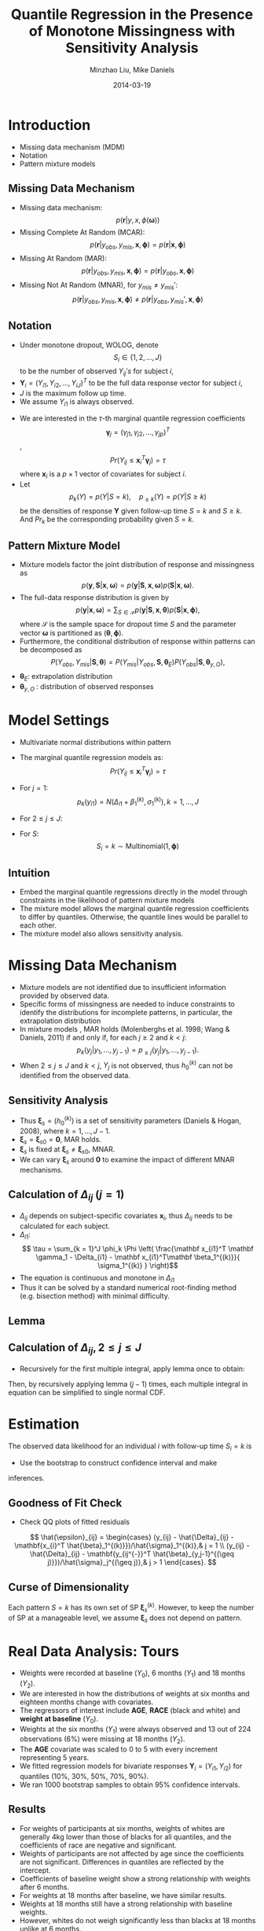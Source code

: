 #+Title: Quantile Regression in the Presence of Monotone Missingness with Sensitivity Analysis
#+Author: Minzhao Liu, Mike Daniels
#+Date: 2014-03-19

#+OPTIONS: toc:1 reveal_mathjax:t num:nil
#+OPTIONS: reveal_center:0 REVEAL_TITLE_SLIDE_TEMPLATE:nil
#+REVEAL_MARGIN: 0.1
#+REVEAL_MIN_SCALE: 0.5
#+REVEAL_MAX_SCALE: 2.5
#+REVEAL_HLEVEL: 2
#+REVEAL_TRANS: cube
#+REVEAL_THEME: moon
#+REVEAL_ROOT: file:///Users/liuminzhao/dev/reveal.js
#+STARTUP: latexpreview

* Introduction

- Missing data mechanism (MDM)
- Notation
- Pattern mixture models

** Missing Data Mechanism

-  Missing data mechanism: $$p( \mathbf r|  y,  x,  \phi(\mathbf \omega))$$
-  Missing Complete At Random (MCAR): $$p(\mathbf r |  y_{obs}, y_{mis}, \mathbf x, \mathbf \phi) =   p(\mathbf r | \mathbf x, \mathbf \phi)$$
-  Missing At Random (MAR): $$ p(\mathbf r |  y_{obs}, y_{mis}, \mathbf x, \mathbf \phi) =   p(\mathbf r | y_{obs}, \mathbf x, \mathbf \phi)$$
-  Missing Not At Random (MNAR), for $y_{mis} \neq y_{mis}\prime$: $$p(\mathbf r |  y_{obs}, y_{mis}, \mathbf x, \mathbf \phi) \neq   p(\mathbf r | y_{obs}, y_{mis}\prime, \mathbf x, \mathbf \phi)$$

** Notation

-  Under monotone dropout, WOLOG, denote $$S_i \in \{1, 2, \ldots, J\}$$
   to be the number of observed $Y_{ij}'s$ for subject $i$,
-  $\mathbf Y_i = (Y_{i1}, Y_{i2}, \ldots, Y_{iJ})^{T}$ to be the full
   data response vector for subject $i$,
-  $J$ is the maximum follow up time.
-  We assume $Y_{i1}$ is always observed.

#+Reveal: split

-  We are interested in the $\tau$-th marginal quantile regression
   coefficients
   $$\mathbf \gamma_j = (\gamma_{j1}, \gamma_{j2}, \ldots, \gamma_{jp})^T$$,
   $$
     Pr (Y_{ij} \leq \mathbf x_i^{T} \mathbf \gamma_j ) = \tau $$
   where $\mathbf x_i$ is a $p \times 1$ vector of covariates for
   subject $i$.
-  Let $$
     p_k(Y) = p(Y | S = k), \quad  p_{\geq k} (Y)  = p(Y | S \geq k)
   $$ be the densities of response $\mathbf Y$ given follow-up time
   $S=k$ and $S \geq k$. And $Pr_k$ be the corresponding probability
   given $S = k$.

** Pattern Mixture Model

-  Mixture models factor the joint distribution of response and
   missingness as $$
     p (\mathbf y, \mathbf S |\mathbf x, \mathbf \omega) = p (\mathbf y|\mathbf S, \mathbf x, \mathbf \omega) p (\mathbf S | \mathbf x, \mathbf \omega).
   $$
-  The full-data response distribution is given by $$
     p (\mathbf y | \mathbf x, \mathbf \omega) = \sum_{S \in \mathcal{S}} p(\mathbf y| \mathbf S, \mathbf x, \mathbf \theta) p (\mathbf S | \mathbf x, \mathbf \phi),
   $$ where $\mathcal{S}$ is the sample space for dropout time $S$ and
   the parameter vector $\mathbf \omega$ is partitioned as
   $(\mathbf \theta, \mathbf \phi)$.
-  Furthermore, the conditional distribution of response within patterns
   can be decomposed as $$
     P (Y_{obs}, Y_{mis} | \mathbf S, \mathbf \theta) = P
     (Y_{mis}|Y_{obs}, \mathbf S, \mathbf \theta_E) P (Y_{obs} | \mathbf S, \mathbf
     \theta_{y, O}),
   $$
-  $\mathbf \theta_E$: extrapolation distribution
-  $\mathbf \theta_{y, O}$ : distribution of observed responses

* Model Settings

-  Multivariate normal distributions within pattern
-  The marginal quantile regression models as: $$
     Pr (Y_{ij} \leq \mathbf x_{i}^T \mathbf \gamma_j ) = \tau$$
- For $j = 1$:$$ p_k(y_{i1}) = N (\Delta_{i1} +  \beta_1^{(k)},
      \sigma_1^{(k)}  ), k = 1, \ldots, J$$
- For $2 \leq j \leq J$:
  \begin{array}{l}
       \displaystyle p_k(y_{ij}|\mathbf y_{ij^{-}}) =
      \begin{cases}
        \textrm{N} \big (\Delta_{ij} + \mathbf y_{ij^{-}}^T \mathbf
        \beta_{y,j-1},
        \sigma_j \big), & k \geq j ;  \\
        \textrm{N} \big ( \chi(\mathbf x_{i}, \mathbf y_{ij^{-}}),
        \sigma_j \big), & k < j ;  \\
      \end{cases}
    \end{array}
- For $S$: $$ S_{i} = k \sim \textrm{Multinomial}(1, \mathbf \phi)$$

** Intuition

-  Embed the marginal quantile regressions directly in the model through
   constraints in the likelihood of pattern mixture models
-  The mixture model allows the marginal quantile regression
   coefficients to differ by quantiles. Otherwise, the quantile lines
   would be parallel to each other.
-  The mixture model also allows sensitivity analysis.

* Missing Data Mechanism

-  Mixture models are not identified due to insufficient information
   provided by observed data.
-  Specific forms of missingness are needed to induce constraints to
   identify the distributions for incomplete patterns, in particular,
   the extrapolation distribution
-  In mixture models , MAR holds (Molenberghs et al. 1998; Wang &
   Daniels, 2011) if and only if, for each $j \geq 2$ and $k < j$: $$
     p_k(y_j|y_1, \ldots, y_{j-1}) = p_{\geq j}(y_j|y_1, \ldots, y_{j-1}).
   $$
-  When $2 \leq j \leq J$ and $k < j$, $Y_j$ is not observed, thus
   $h_0^{(k)}$ can not be identified from the observed data.

** Sensitivity Analysis

- Thus $\mathbf \xi_s=(h_0^{(k)})$ is a set of sensitivity parameters (Daniels & Hogan, 2008), where $k =1, ..., J-1$.
- $\mathbf \xi_s = \mathbf \xi_{s0} = \mathbf 0$, MAR holds.
- $\mathbf \xi_s$ is fixed at $\mathbf \xi_s \neq \mathbf \xi_{s0}$,
   MNAR.
- We can vary $\mathbf \xi_s$ around $\mathbf 0$ to examine the impact
   of different MNAR mechanisms.

** Calculation of $\Delta_{ij}$ ($j = 1$)

- $\Delta_{ij}$ depends on subject-specific covariates $\mathbf x_{i}$, thus $\Delta_{ij}$ needs to be calculated for each subject.
- $\Delta_{i1}$: $$ \tau = \sum_{k = 1}^J \phi_k \Phi \left( \frac{\mathbf x_{i1}^T
        \mathbf \gamma_1 - \Delta_{i1} - \mathbf x_{i1}^T\mathbf
        \beta_1^{(k)}}{ \sigma_1^{(k)} } \right)$$
- The equation is continuous and monotone in $\Delta_{i1}$
- Thus it can be solved by a standard numerical root-finding method (e.g. bisection method) with minimal difficulty.

** Lemma
\begin{array}{l}
\displaystyle \int \Phi \left( \frac{x-b}{a} \right) d\Phi(x; \mu, \sigma)  =
\begin{cases}
1- \Phi \left( \frac{b-\mu}{\sigma} \big /
\sqrt{\frac{a^2}{\sigma^2}+1} \right) & a > 0, \\
\Phi \left( \frac{b-\mu}{\sigma} \big /
\sqrt{\frac{a^2}{\sigma^2}+1} \right) & a < 0,
\end{cases}
\end{array}

** Calculation of $\Delta_{ij}, 2\leq j \leq J$

- Recursively for the first multiple integral, apply lemma once to obtain:

  \begin{align*}
    Pr_1 (Y_{ij} \leq \mathbf x_{i}^T \mathbf \gamma_j) & =
    \idotsint
    Pr_1 (Y_{ij} \leq \mathbf x_{i}^T\mathbf \gamma_j |\mathbf x_{i}, \mathbf Y_{ij^{-}})\\
    & \quad  dF_1(Y_{i(j-1)}|\mathbf x_{i}, \mathbf Y_{i(j-1)^{-}}) \cdots d F_1 (Y_{i1} |\mathbf x_{i}), \\
    & = \idotsint \Phi \left( \frac{Y_{i(j-2)} - b^{*}}{a^{*}}
    \right) dF_1(Y_{i(j-2)}|\mathbf x_{i}, \mathbf Y_{i(j-2)^{-}})\cdots d F_1 (Y_{i1} | \mathbf x_{i}).
  \end{align*}

Then, by recursively applying lemma $(j-1)$ times, each multiple
integral in equation can be simplified to single normal CDF.

* Estimation

The observed data likelihood for an individual $i$ with follow-up time
$S_i = k$ is
\begin{align}
L_i(\mathbf \xi| \mathbf y_i, S_{i} = k) & =
  \phi_kp_k (y_k | y_1, \ldots, y_{k-1})
  p_k (y_{k-1}|y_1, \ldots, y_{k-2}) \cdots p_{k} (y_1), \\
  & = \phi_k p_{\geq k} (y_k | y_1, \ldots, y_{k-1}) p_{\geq k-1}
  (y_{k-1}|y_1, \ldots, y_{k-2}) \cdots p_{k} (y_1), \nonumber
\end{align}

- Use the bootstrap to construct confidence interval and make
inferences.

** Goodness of Fit Check

#+BEGIN_HTML
  <!-- A simple goodness-of-fit check can be done by examining normal QQ -->
  <!-- plots of the fitted residuals from the model. The visual test can help -->
  <!-- to diagnose if the parametric assumptions are suitable for model. -->
#+END_HTML

-  Check QQ plots of fitted residuals

#+BEGIN_HTML
  <!-- After obtaining the MLE, we use the aboved approach to -->
  <!--  get the fitted $\Delta_{ij}$ for each -->
  <!-- subject. Then the fitted residuals can be obtained by plugging in the -->
  <!-- fitted estimates and $\hat{\Delta}_{ij}$ to obtain, -->
#+END_HTML

$$
  \hat{\epsilon}_{ij} =
  \begin{cases}
    (y_{ij} - \hat{\Delta}_{ij} - \mathbf{x_{i}^T
    \hat{\beta}_1^{(k)}})/\hat{\sigma}_1^{(k)},& j = 1 \\
    (y_{ij} - \hat{\Delta}_{ij} - \mathbf{y_{ij^{-}}^T
    \hat{\beta}_{y,j-1}^{(\geq j)}})/\hat{\sigma}_j^{(\geq j)},& j >
    1
  \end{cases}.
$$

** Curse of Dimensionality

Each pattern $S = k$ has its own set of SP $\mathbf \xi_s^{(k)}$.
However, to keep the number of SP at a manageable level, we assume
$\mathbf \xi_s$ does not depend on pattern.

#+BEGIN_HTML
  <!-- --- -->

  <!-- ## Bayesian MCMC -->

  <!-- For Bayesian inference, we specify priors on the parameters $\mathbf -->
  <!-- \xi$ and use a block Gibbs sampling method to draw samples from the -->
  <!-- posterior distribution. Denote all the parameters to sample as : -->
  <!-- $$ -->
  <!-- \begin{align*} -->
  <!--   \mathbf \xi_m &= \left\{ \mathbf \gamma_j, -->
  <!--     \mathbf \beta_{y,j-1}^{(\geq j)}, \mathbf \alpha_j^{(\geq j)} \right\} -->
  <!--   \mbox{ for } j = 1, \ldots, J ,\\ -->
  <!--   \mathbf \xi_s &= \left\{ \mathbf h_j^{(k)}, \mathbf \eta_{j-1}^{(k)},  \delta_j^{(k)} -->
  <!--   \right\} -->
  <!--   \mbox{ for } k = 1, \ldots, j-1; 2 \leq j \leq J. -->
  <!-- \end{align*} -->
  <!-- $$ -->
  <!-- Comma separated parameters are marked to sample as a block.  Updates -->
  <!-- of $\mathbf \xi_m$ require a Metropolis-Hasting algorithm, while -->
  <!-- $\mathbf \xi_s$ samples are drawn directly from priors as desired for -->
  <!-- missingness mechanism assumptions. -->

  <!-- --- -->

  <!-- ## Updating -->

  <!-- - MAR or MNAR assumptions are implemented via specific priors. -->
  <!-- - Details for updating parameters are: -->
  <!--    - $\mathbf \gamma_{1} $: Use Metropolis-Hasting algorithm. -->
  <!--      - Draw ($\mathbf \gamma_{1}^c$) candidates from candidate -->
  <!--          distribution; -->
  <!--      - Based on the new candidate parameter $\mathbf \xi^c$, calculate -->
  <!--      candidate $\Delta_{ij}^c$ for each subject $i$ -->
  <!--      - Plug in $\Delta_{ij}^c$ in likelihood to get -->
  <!--          candidate likelihood; -->
  <!--      - Compute Metropolis-Hasting ratio, and accept the candidate -->
  <!--          value or keep the previous value. -->
  <!--    - For the rest of the identifiable parameters, algorithms for -->
  <!--      updating the samples are all similar to $\mathbf \gamma_j$. -->
  <!--    - For sensitivity parameters, because we do not get any -->
  <!--    information from the data, we sample them from priors, which are -->
  <!--    specified based on assumptions about the missingness. -->

  <!-- --- -->

  <!-- ## Simulation Study -->

  <!-- ### Method candidates -->

  <!-- - *rq* function (noted as RQ) in *quantreg* R package (<a href="http://CRAN.R-project.org/package=quantreg">Koenker, 2012</a>) -->
  <!-- - Bottai's algorithm (<a href="http://dx.doi.org/10.2427/8758">Bottai & Zhen, 2013</a>) (noted as BZ). -->
  <!-- - <a href="http://dx.doi.org/10.2427/8758">Bottai & Zhen (2013)</a> impute missing -->
  <!--   outcomes using the estimated conditional quantiles of missing outcomes -->
  <!--   given observed data. Their approach does not make distributional -->
  <!--   assumptions similar to *rq* and assumes ignorable missing data. -->

  <!-- --- &twocol -->

  <!-- ## Simulation Study Design -->

  <!-- Candidate: *RQ*, *BZ* (Bottai 2013), Our proposed method -->

  <!-- *** left -->

  <!-- - Scenario 1: MAR -->
  <!-- - Scenario 2: MNAR with misspecification -->
  <!-- - Scenario 3: MNAR with correct MNAR MDM -->
  <!-- - Bivariate responses, $Y_2$ were partly missing -->
  <!-- - For each scenario, -->
  <!--   - N(0, 1) -->
  <!--   - $T_3$ -->
  <!--   - Laplace distribution (rate = 1) -->
  <!-- - 100 data sets. For each set there are 200 bivariate observations -->
  <!-- - Covariate $x$ was sampled from Uniform(0,2). -->

  <!-- *** right -->

  <!-- - The three models for the -->
  <!--   full data response $\mathbf Y_i$ were: -->
  <!-- $$ -->
  <!-- \begin{align*} -->
  <!--   Y_{i1} | R = 1 & \sim 2 + x_i +  \epsilon_{i1} , \\ -->
  <!--   Y_{i1}| R = 0 & \sim  -2 - x_i +  \epsilon_{i1} , \\ -->
  <!--   Y_{i2}| R = 1, Y_{i1}&\sim 1 - x_i - 1/2Y_{i1} + \epsilon_{i2}, -->
  <!-- \end{align*} -->
  <!-- $$ -->
  <!-- - $Pr (R = 1) = 0.5$ -->
  <!-- - When $R = 0$, $Y_{i2}$ is not observed, so $p(Y_{i2}| R = 0, Y_{i1})$ is not identifiable from -->
  <!--   observed data. -->
  <!-- - S2 and S3:  assume -->
  <!-- $$Y_{i2}| R = 0, Y_{i1} \sim 3 - x_i - 1/2Y_{i1} + \epsilon_{i2}$$ -->

  <!-- <\!-- Under an MAR assumption, the sensitivity parameter $\mathbf \xi_s$ is -\-> -->
  <!-- <\!-- fixed at $\mathbf 0$. For -\-> -->
  <!-- <\!-- *rq* function from *quantreg* R package, because only -\-> -->
  <!-- <\!-- $Y_{i2}|R = 1$ is observed, the quantile regression for $Y_{i2}$ can -\-> -->
  <!-- <\!-- only be fit from the information of $Y_{i2}|R = 1$ vs $x$. -\-> -->

  <!-- --- -->

  <!-- ## Evaluation -->

  <!-- - Fit quantile regression for quantiles $\tau =$ 10%, 30%, 50%, 70%, 90% -->
  <!-- - Parameter estimates were evaluated by mean -->
  <!--   squared error (MSE), -->
  <!-- $$ -->
  <!--   \mbox{MSE} (\gamma_{ij}) = \frac{1}{100} \sum_{k = 1}^{100} -->
  <!--   \left( \hat{\gamma}_{ij}^{(k)}  - \gamma_{ij}\right)^2, i = 0, 1 -->
  <!-- $$ -->
  <!-- where $\gamma_{j}$ is the true value for quantile regression -->
  <!-- coefficient, $\hat{\gamma}_{j}^{(k)}$ is the maximum likelihood -->
  <!-- estimates in $k$-th simulated dataset ($(\gamma_{01}, \gamma_{11})$ -->
  <!-- for $Y_{i1}$, $(\gamma_{02}, \gamma_{12})$ for $Y_{i2}$). -->

  <!-- Monte Carlo standard error (MCSE) is used to evaluate the significance -->
  <!-- of difference between methods. It is calculated by -->
  <!-- $$ -->
  <!--   \mbox{MCSE} = \hat{\mbox{sd}}(\mbox{Bias}^2)/\sqrt{N}, -->
  <!-- $$ -->
  <!-- where $\hat{\mbox{sd}}$ is the sample standard deviation and -->
  <!-- $\mbox{Bias} = \hat{\gamma}_{ij} - \gamma_{ij}$ and $N$ is the number -->
  <!-- of simulations. -->

  <!-- --- &twocol -->

  <!-- ## Results -->

  <!-- *** left -->

  <!-- - Ours and BZ are closer to the true value for all quantiles from 10% to 90%. -->
  <!-- - Under normal errors, the -->
  <!-- proposed methods dominates both *RQ* and *BZ* in most cases for -->
  <!-- MAR, incorrect MAR, and MNAR. -->
  <!-- - For the heavier tail distributions,our approach shows better -->
  <!-- performance in middle quantiles and worse performance for extreme -->
  <!-- quantiles for observed data $Y_1$. -->
  <!-- - Our algorithm provides larger gains over *RQ* function for -->
  <!-- each marginal quantile for the second component $Y_2$, which is -->
  <!-- missing for some units, since *RQ* implicitly assumes MAR missingness. -->

  <!-- *** right -->

  <!-- - The difference in MSE becomes larger for the upper quantiles because -->
  <!-- $Y_2 |R = 0$ tends to be larger than $Y_2 | R = 1$; therefore, the -->
  <!-- *RQ* method using only the observed $Y_2$ yields larger bias for upper -->
  <!-- quantiles. -->
  <!-- - Bottai's approach does much better than *rq* function for missing -->
  <!-- data because it imputes missing responses under MAR. -->
  <!-- - It also has smaller MSE than ours on extreme -->
  <!-- quantiles when distribution has heavy tail. -->
  <!-- - Our approach has advantages in the middle quantiles (30% - 70%). -->
  <!-- - We also see more gains over *BZ* in the quantile regression -->
  <!-- slope estimates for $Y_2$. -->

  <!-- --- -->

  <!-- ## Goodness of Fit Check -->

  <!-- - [ ] insert sample QQ plots here -->

  <!-- - To assess the goodness of fit, we examined the QQ plot of fitted -->
  <!-- residuals to check the normality assumption on the error term for a -->
  <!-- random sample of the simulated datasets. -->
  <!-- - When our error assumption is correct (normal), the QQ plot reflects -->
  <!-- the fitted residuals follow exact a normal distribution. -->
  <!-- - However, when we misspecified the error distribution, the proposed -->
  <!-- diagnostic method did clearly suggest heavier tail error than normal, -->
  <!-- and this also demonstrates why our approach has some disadvantages for -->
  <!-- regression on extreme quantiles when errors are not normal. -->
#+END_HTML




* Real Data Analysis: Tours

-  Weights were recorded at baseline ($Y_0$), 6 months ($Y_1$) and 18
   months ($Y_2$).
-  We are interested in how the distributions of weights at six months
   and eighteen months change with covariates.
-  The regressors of interest include *AGE*, *RACE* (black and white)
   and *weight at baseline* ($Y_0$).
-  Weights at the six months ($Y_1$) were always observed and 13 out of
   224 observations (6%) were missing at 18 months ($Y_2$).
-  The *AGE* covariate was scaled to 0 to 5 with every increment
   representing 5 years.
-  We fitted regression models for bivariate responses
   $\mathbf Y_i = (Y_{i1}, Y_{i2})$ for quantiles (10%, 30%, 50%, 70%,
   90%).
-  We ran 1000 bootstrap samples to obtain 95% confidence intervals.



** Results

-  For weights of participants at six months, weights of whites are
   generally 4kg lower than those of blacks for all quantiles, and the
   coefficients of race are negative and significant.
-  Weights of participants are not affected by age since the
   coefficients are not significant. Differences in quantiles are
   reflected by the intercept.
-  Coefficients of baseline weight show a strong relationship with
   weights after 6 months.
-  For weights at 18 months after baseline, we have similar results.
-  Weights at 18 months still have a strong relationship with baseline
   weights.
-  However, whites do not weigh significantly less than blacks at 18
   months unlike at 6 months.

** Sensitivity Analysis

We also did a sensitivity analysis based on an assumption of MNAR. -
Based on previous studies of pattern of weight regain after lifestyle
treatment (Wadden et al. 2001; Perri et al. 2008), we assume that $$
  E(Y_2 - Y_1| R=0) = 3.6 \mbox{kg},
$$ which corresponds to 0.3kg regain per month after finishing the
initial 6-month program. - We incorporate the sensitivity parameters in
the distribution of $Y_2|Y_1, R=0$ via the following restriction: $$
  \Delta_{i2} + \mathbf x_{i2}^T \mathbf h_2^{(1)} + E(y_{i1}|R=0)(\beta_{y,1}^{(1)} +\eta_1^{(1)} - 1) = 3.6 \mbox{kg}.
$$

*** Results

-  There are not large differences for estimates for $Y_2$ under MNAR vs
   MAR.
-  This is partly due to the low proportion of missing data in this
   study.

** Goodness of Fit Check

#+CAPTION: GoF

[[assets/img/ToursMNARGoF.png]]

-  We also checked the goodness of fit via QQ plots on the fitted
   residuals for each quantile regression fit.

-  The QQ plots showed minimal evidence against the assumption that the
   residuals were normally distributed; thus we were confident with the
   conclusion of our quantile regression models.

* Summary

-  Developed a marginal quantile regression model for data with monotone
   missingness.
-  Used a pattern mixture model to jointly model the full data response
   and missingness.
-  Estimate marginal quantile regression coefficients instead of
   conditional on random effects
-  Allows non-parallel quantile lines over different quantiles via the
   mixture distribution
-  Allows for sensitivity analysis which is essential for the analysis
   of missing data (NAS 2010).
-  Allows the missingness to be non-ignorable.
-  Recursive integration simplifies computation and can be implemented
   in high dimensions.

#+BEGIN_HTML
  <!-- - Illustrated how to put informative priors for Bayesian inference and -->
  <!-- how to find sensitivity parameters to allow different missing data -->
  <!-- mechanisms in general. -->


  <!-- - Simulation studies demonstrates that our approach has -->
  <!-- smaller MSE than the traditional frequentist method *rq* function for -->
  <!-- most cases, especially for inferences of partial missing -->
  <!-- responses. -->
  <!-- - Has advantages over Bottai's appraoch for middle -->
  <!-- quantiles regression inference even when the distribution is -->
  <!-- mis-specified. -->
  <!-- - However, our approach also shows little bias for -->
  <!-- extreme quantiles comparing to <a href="http://dx.doi.org/10.2427/8758">Bottai & Zhen (2013)</a> if -->
  <!-- error is mis-specified. -->

  <!-- --- -->
#+END_HTML

** Future Work

-  Sequential multivariate normal distribution for each component in the
   PMM might be too restrictive
-  Simulation results showed that the mis-specification of the error
   term did have an impact on the extreme quantile regression
   inferences.
-  Working on replacing it with a non-parametric model, for example, a
   Dirichlet process mixture of normals.

#+BEGIN_HTML
  <!-- --- -->

  <!-- ## References -->
  <!-- ```{r include=FALSE} -->
  <!-- out <- bibliography("html", ordering = c("authors", "year", "title", "journal")) -->
  <!-- ``` -->

  <!-- ```{r reference, results = "asis", echo = FALSE} -->
  <!-- cat(out[1:5]) -->
  <!-- ``` -->

#+END_HTML
